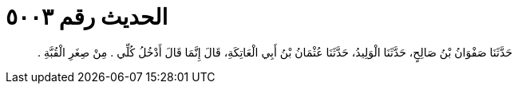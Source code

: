 
= الحديث رقم ٥٠٠٣

[quote.hadith]
حَدَّثَنَا صَفْوَانُ بْنُ صَالِحٍ، حَدَّثَنَا الْوَلِيدُ، حَدَّثَنَا عُثْمَانُ بْنُ أَبِي الْعَاتِكَةِ، قَالَ إِنَّمَا قَالَ أَدْخُلُ كُلِّي ‏.‏ مِنْ صِغَرِ الْقُبَّةِ ‏.‏